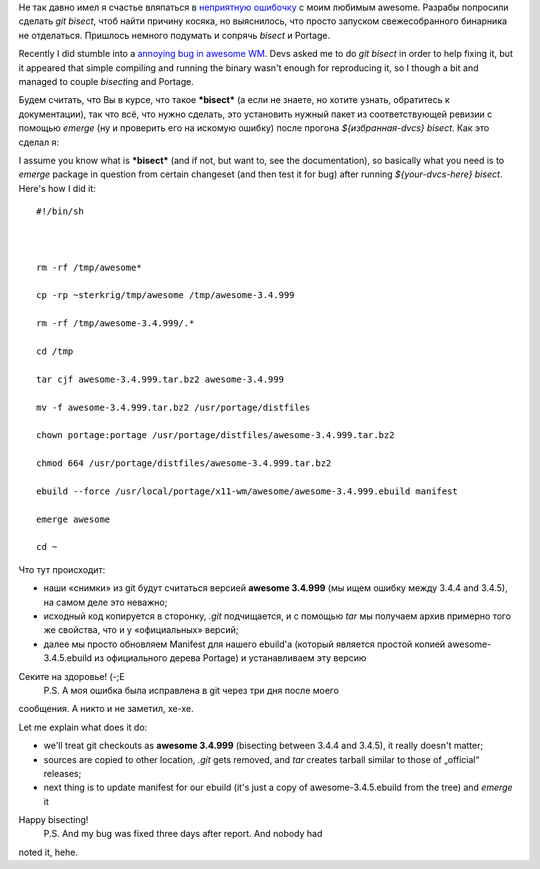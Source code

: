.. title: {hg, git} bisect + portage
.. slug: portage-bisect
.. date: 2010-06-15 19:06:24
.. tags: рус,gentoo,linux,eng,hg

Не так давно имел я счастье вляпаться в `неприятную
ошибочку <http://awesome.naquadah.org/bugs/index.php?do=details&task_id=772>`__
с моим любимым awesome. Разрабы попросили сделать *git bisect*, чтоб
найти причину косяка, но выяснилось, что просто запуском свежесобранного
бинарника не отделаться. Пришлось немного подумать и сопрячь *bisect* и
Portage.

Recently I did stumble into a `annoying bug in awesome
WM <http://awesome.naquadah.org/bugs/index.php?do=details&task_id=772>`__.
Devs asked me to do *git bisect* in order to help fixing it, but it
appeared that simple compiling and running the binary wasn't enough for
reproducing it, so I though a bit and managed to couple *bisect*\ ing
and Portage.


.. TEASER_END

Будем считать, что Вы в курсе, что такое ***bisect*** (а если не знаете,
но хотите узнать, обратитесь к документации), так что всё, что нужно
сделать, это установить нужный пакет из соответствующей ревизии с
помощью *emerge* (ну и проверить его на искомую ошибку) после прогона
*${избранная-dvcs} bisect*. Как это сделал я:

I assume you know what is ***bisect*** (and if not, but want to, see the
documentation), so basically what you need is to *emerge* package in
question from certain changeset (and then test it for bug) after running
*${your-dvcs-here} bisect*. Here's how I did it:

::

    #!/bin/sh



    rm -rf /tmp/awesome*

    cp -rp ~sterkrig/tmp/awesome /tmp/awesome-3.4.999

    rm -rf /tmp/awesome-3.4.999/.*

    cd /tmp

    tar cjf awesome-3.4.999.tar.bz2 awesome-3.4.999

    mv -f awesome-3.4.999.tar.bz2 /usr/portage/distfiles

    chown portage:portage /usr/portage/distfiles/awesome-3.4.999.tar.bz2

    chmod 664 /usr/portage/distfiles/awesome-3.4.999.tar.bz2

    ebuild --force /usr/local/portage/x11-wm/awesome/awesome-3.4.999.ebuild manifest

    emerge awesome

    cd ~

Что тут происходит:

-  наши «снимки» из git будут считаться версией **awesome 3.4.999** (мы
   ищем ошибку между 3.4.4 and 3.4.5), на самом деле это неважно;
-  исходный код копируется в сторонку, *.git* подчищается, и с помощью
   *tar* мы получаем архив примерно того же свойства, что и у
   «официальных» версий;
-  далее мы просто обновляем Manifest для нашего ebuild'а (который
   является простой копией awesome-3.4.5.ebuild из официального дерева
   Portage) и устанавливаем эту версию

Секите на здоровье! (-;Е
 P.S. А моя ошибка была исправлена в git через три дня после моего
сообщения. А никто и не заметил, хе-хе.

Let me explain what does it do:

-  we'll treat git checkouts as **awesome 3.4.999** (bisecting between
   3.4.4 and 3.4.5), it really doesn't matter;
-  sources are copied to other location, *.git* gets removed, and *tar*
   creates tarball similar to those of „official“ releases;
-  next thing is to update manifest for our ebuild (it's just a copy of
   awesome-3.4.5.ebuild from the tree) and *emerge* it

Happy bisecting!
 P.S. And my bug was fixed three days after report. And nobody had
noted it, hehe.
